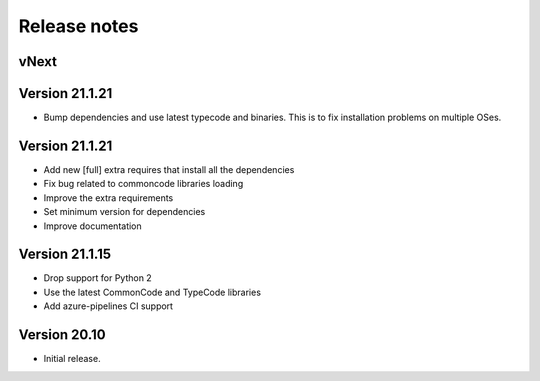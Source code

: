 Release notes
=============

vNext
-----


Version 21.1.21
---------------

- Bump dependencies and use latest typecode and binaries. This is to fix
  installation problems on multiple OSes.


Version 21.1.21
---------------

- Add new [full] extra requires that install all the dependencies
- Fix bug related to commoncode libraries loading
- Improve the extra requirements
- Set minimum version for dependencies
- Improve documentation


Version 21.1.15
---------------

- Drop support for Python 2
- Use the latest CommonCode and TypeCode libraries
- Add azure-pipelines CI support


Version 20.10
-------------

- Initial release.
